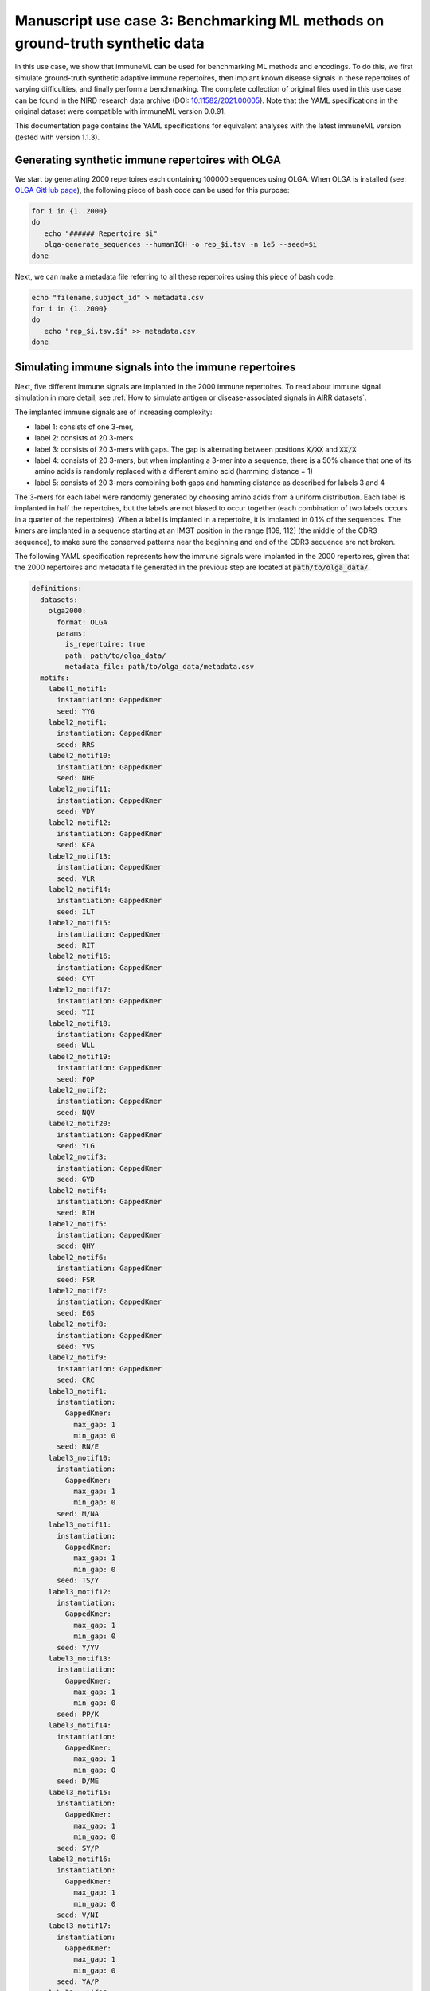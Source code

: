 Manuscript use case 3: Benchmarking ML methods on ground-truth synthetic data
==============================================================================
In this use case, we show that immuneML can be used for benchmarking ML methods and encodings. To do this,
we first simulate ground-truth synthetic adaptive immune repertoires, then
implant known disease signals in these repertoires of varying difficulties, and finally perform a benchmarking.
The complete collection of original files used in this use case can be found in the NIRD research data archive (DOI: `10.11582/2021.00005 <https://doi.org/10.11582/2021.00005>`_).
Note that the YAML specifications in the original dataset were compatible with immuneML version 0.0.91.

This documentation page contains the YAML specifications for equivalent analyses with the latest immuneML version (tested with version 1.1.3).


Generating synthetic immune repertoires with OLGA
-------------------------------------------------
We start by generating 2000 repertoires each containing 100000 sequences using OLGA.
When OLGA is installed (see: `OLGA GitHub page <https://github.com/statbiophys/OLGA>`_), the following piece of bash code can be used for this purpose:

.. highlight:: bash
.. code-block:: bash

  for i in {1..2000}
  do
     echo "###### Repertoire $i"
     olga-generate_sequences --humanIGH -o rep_$i.tsv -n 1e5 --seed=$i
  done

Next, we can make a metadata file referring to all these repertoires using this piece of bash code:

.. highlight:: bash
.. code-block:: bash

  echo "filename,subject_id" > metadata.csv
  for i in {1..2000}
  do
     echo "rep_$i.tsv,$i" >> metadata.csv
  done


Simulating immune signals into the immune repertoires
-----------------------------------------------------

Next, five different immune signals are implanted in the 2000 immune repertoires.
To read about immune signal simulation in more detail, see :ref:`How to simulate antigen or disease-associated signals in AIRR datasets`.

The implanted immune signals are of increasing complexity:

- label 1: consists of one 3-mer,
- label 2: consists of 20 3-mers
- label 3: consists of 20 3-mers with gaps. The gap is alternating between positions :code:`X/XX` and :code:`XX/X`
- label 4: consists of 20 3-mers, but when implanting a 3-mer into a sequence, there is a 50% chance that one of its amino acids is randomly replaced with a different amino acid (hamming distance = 1)
- label 5: consists of 20 3-mers combining both gaps and hamming distance as described for labels 3 and 4

The 3-mers for each label were randomly generated by choosing amino acids from a uniform distribution.
Each label is implanted in half the repertoires, but the labels are not biased to occur together (each combination of two labels occurs in a quarter of the repertoires).
When a label is implanted in a repertoire, it is implanted in 0.1% of the sequences.
The kmers are implanted in a sequence starting at an IMGT position in the range [109, 112] (the middle of the CDR3 sequence), to make sure the conserved patterns near the
beginning and end of the CDR3 sequence are not broken.


The following YAML specification represents how the immune signals were implanted in the 2000 repertoires, given that
the 2000 repertoires and metadata file generated in the previous step are located at :code:`path/to/olga_data/`.

.. highlight:: yaml
.. code-block:: yaml


  definitions:
    datasets:
      olga2000:
        format: OLGA
        params:
          is_repertoire: true
          path: path/to/olga_data/
          metadata_file: path/to/olga_data/metadata.csv
    motifs:
      label1_motif1:
        instantiation: GappedKmer
        seed: YYG
      label2_motif1:
        instantiation: GappedKmer
        seed: RRS
      label2_motif10:
        instantiation: GappedKmer
        seed: NHE
      label2_motif11:
        instantiation: GappedKmer
        seed: VDY
      label2_motif12:
        instantiation: GappedKmer
        seed: KFA
      label2_motif13:
        instantiation: GappedKmer
        seed: VLR
      label2_motif14:
        instantiation: GappedKmer
        seed: ILT
      label2_motif15:
        instantiation: GappedKmer
        seed: RIT
      label2_motif16:
        instantiation: GappedKmer
        seed: CYT
      label2_motif17:
        instantiation: GappedKmer
        seed: YII
      label2_motif18:
        instantiation: GappedKmer
        seed: WLL
      label2_motif19:
        instantiation: GappedKmer
        seed: FQP
      label2_motif2:
        instantiation: GappedKmer
        seed: NQV
      label2_motif20:
        instantiation: GappedKmer
        seed: YLG
      label2_motif3:
        instantiation: GappedKmer
        seed: GYD
      label2_motif4:
        instantiation: GappedKmer
        seed: RIH
      label2_motif5:
        instantiation: GappedKmer
        seed: QHY
      label2_motif6:
        instantiation: GappedKmer
        seed: FSR
      label2_motif7:
        instantiation: GappedKmer
        seed: EGS
      label2_motif8:
        instantiation: GappedKmer
        seed: YVS
      label2_motif9:
        instantiation: GappedKmer
        seed: CRC
      label3_motif1:
        instantiation:
          GappedKmer:
            max_gap: 1
            min_gap: 0
        seed: RN/E
      label3_motif10:
        instantiation:
          GappedKmer:
            max_gap: 1
            min_gap: 0
        seed: M/NA
      label3_motif11:
        instantiation:
          GappedKmer:
            max_gap: 1
            min_gap: 0
        seed: TS/Y
      label3_motif12:
        instantiation:
          GappedKmer:
            max_gap: 1
            min_gap: 0
        seed: Y/YV
      label3_motif13:
        instantiation:
          GappedKmer:
            max_gap: 1
            min_gap: 0
        seed: PP/K
      label3_motif14:
        instantiation:
          GappedKmer:
            max_gap: 1
            min_gap: 0
        seed: D/ME
      label3_motif15:
        instantiation:
          GappedKmer:
            max_gap: 1
            min_gap: 0
        seed: SY/P
      label3_motif16:
        instantiation:
          GappedKmer:
            max_gap: 1
            min_gap: 0
        seed: V/NI
      label3_motif17:
        instantiation:
          GappedKmer:
            max_gap: 1
            min_gap: 0
        seed: YA/P
      label3_motif18:
        instantiation:
          GappedKmer:
            max_gap: 1
            min_gap: 0
        seed: E/KT
      label3_motif19:
        instantiation:
          GappedKmer:
            max_gap: 1
            min_gap: 0
        seed: MY/R
      label3_motif2:
        instantiation:
          GappedKmer:
            max_gap: 1
            min_gap: 0
        seed: D/IW
      label3_motif20:
        instantiation:
          GappedKmer:
            max_gap: 1
            min_gap: 0
        seed: N/DT
      label3_motif3:
        instantiation:
          GappedKmer:
            max_gap: 1
            min_gap: 0
        seed: IV/V
      label3_motif4:
        instantiation:
          GappedKmer:
            max_gap: 1
            min_gap: 0
        seed: T/CT
      label3_motif5:
        instantiation:
          GappedKmer:
            max_gap: 1
            min_gap: 0
        seed: EF/C
      label3_motif6:
        instantiation:
          GappedKmer:
            max_gap: 1
            min_gap: 0
        seed: N/IV
      label3_motif7:
        instantiation:
          GappedKmer:
            max_gap: 1
            min_gap: 0
        seed: RE/Q
      label3_motif8:
        instantiation:
          GappedKmer:
            max_gap: 1
            min_gap: 0
        seed: I/SM
      label3_motif9:
        instantiation:
          GappedKmer:
            max_gap: 1
            min_gap: 0
        seed: RD/H
      label4_motif1:
        instantiation:
          GappedKmer:
            hamming_distance_probabilities:
              0: 0.5
              1: 0.5
        seed: FQA
      label4_motif10:
        instantiation:
          GappedKmer:
            hamming_distance_probabilities:
              0: 0.5
              1: 0.5
        seed: RVY
      label4_motif11:
        instantiation:
          GappedKmer:
            hamming_distance_probabilities:
              0: 0.5
              1: 0.5
        seed: LPH
      label4_motif12:
        instantiation:
          GappedKmer:
            hamming_distance_probabilities:
              0: 0.5
              1: 0.5
        seed: PVW
      label4_motif13:
        instantiation:
          GappedKmer:
            hamming_distance_probabilities:
              0: 0.5
              1: 0.5
        seed: PSI
      label4_motif14:
        instantiation:
          GappedKmer:
            hamming_distance_probabilities:
              0: 0.5
              1: 0.5
        seed: FND
      label4_motif15:
        instantiation:
          GappedKmer:
            hamming_distance_probabilities:
              0: 0.5
              1: 0.5
        seed: WRP
      label4_motif16:
        instantiation:
          GappedKmer:
            hamming_distance_probabilities:
              0: 0.5
              1: 0.5
        seed: SVP
      label4_motif17:
        instantiation:
          GappedKmer:
            hamming_distance_probabilities:
              0: 0.5
              1: 0.5
        seed: LDV
      label4_motif18:
        instantiation:
          GappedKmer:
            hamming_distance_probabilities:
              0: 0.5
              1: 0.5
        seed: QTR
      label4_motif19:
        instantiation:
          GappedKmer:
            hamming_distance_probabilities:
              0: 0.5
              1: 0.5
        seed: MYN
      label4_motif2:
        instantiation:
          GappedKmer:
            hamming_distance_probabilities:
              0: 0.5
              1: 0.5
        seed: ASF
      label4_motif20:
        instantiation:
          GappedKmer:
            hamming_distance_probabilities:
              0: 0.5
              1: 0.5
        seed: HFR
      label4_motif3:
        instantiation:
          GappedKmer:
            hamming_distance_probabilities:
              0: 0.5
              1: 0.5
        seed: VPA
      label4_motif4:
        instantiation:
          GappedKmer:
            hamming_distance_probabilities:
              0: 0.5
              1: 0.5
        seed: DHE
      label4_motif5:
        instantiation:
          GappedKmer:
            hamming_distance_probabilities:
              0: 0.5
              1: 0.5
        seed: KTT
      label4_motif6:
        instantiation:
          GappedKmer:
            hamming_distance_probabilities:
              0: 0.5
              1: 0.5
        seed: RKG
      label4_motif7:
        instantiation:
          GappedKmer:
            hamming_distance_probabilities:
              0: 0.5
              1: 0.5
        seed: QIA
      label4_motif8:
        instantiation:
          GappedKmer:
            hamming_distance_probabilities:
              0: 0.5
              1: 0.5
        seed: RND
      label4_motif9:
        instantiation:
          GappedKmer:
            hamming_distance_probabilities:
              0: 0.5
              1: 0.5
        seed: YWI
      label5_motif1:
        instantiation:
          GappedKmer:
            hamming_distance_probabilities:
              0: 0.5
              1: 0.5
            max_gap: 1
            min_gap: 0
        seed: RK/Q
      label5_motif10:
        instantiation:
          GappedKmer:
            hamming_distance_probabilities:
              0: 0.5
              1: 0.5
            max_gap: 1
            min_gap: 0
        seed: M/AF
      label5_motif11:
        instantiation:
          GappedKmer:
            hamming_distance_probabilities:
              0: 0.5
              1: 0.5
            max_gap: 1
            min_gap: 0
        seed: TY/C
      label5_motif12:
        instantiation:
          GappedKmer:
            hamming_distance_probabilities:
              0: 0.5
              1: 0.5
            max_gap: 1
            min_gap: 0
        seed: R/TA
      label5_motif13:
        instantiation:
          GappedKmer:
            hamming_distance_probabilities:
              0: 0.5
              1: 0.5
            max_gap: 1
            min_gap: 0
        seed: PV/G
      label5_motif14:
        instantiation:
          GappedKmer:
            hamming_distance_probabilities:
              0: 0.5
              1: 0.5
            max_gap: 1
            min_gap: 0
        seed: I/MR
      label5_motif15:
        instantiation:
          GappedKmer:
            hamming_distance_probabilities:
              0: 0.5
              1: 0.5
            max_gap: 1
            min_gap: 0
        seed: FT/R
      label5_motif16:
        instantiation:
          GappedKmer:
            hamming_distance_probabilities:
              0: 0.5
              1: 0.5
            max_gap: 1
            min_gap: 0
        seed: N/YV
      label5_motif17:
        instantiation:
          GappedKmer:
            hamming_distance_probabilities:
              0: 0.5
              1: 0.5
            max_gap: 1
            min_gap: 0
        seed: PH/W
      label5_motif18:
        instantiation:
          GappedKmer:
            hamming_distance_probabilities:
              0: 0.5
              1: 0.5
            max_gap: 1
            min_gap: 0
        seed: M/KC
      label5_motif19:
        instantiation:
          GappedKmer:
            hamming_distance_probabilities:
              0: 0.5
              1: 0.5
            max_gap: 1
            min_gap: 0
        seed: QL/S
      label5_motif2:
        instantiation:
          GappedKmer:
            hamming_distance_probabilities:
              0: 0.5
              1: 0.5
            max_gap: 1
            min_gap: 0
        seed: M/NS
      label5_motif20:
        instantiation:
          GappedKmer:
            hamming_distance_probabilities:
              0: 0.5
              1: 0.5
            max_gap: 1
            min_gap: 0
        seed: E/VI
      label5_motif3:
        instantiation:
          GappedKmer:
            hamming_distance_probabilities:
              0: 0.5
              1: 0.5
            max_gap: 1
            min_gap: 0
        seed: LR/N
      label5_motif4:
        instantiation:
          GappedKmer:
            hamming_distance_probabilities:
              0: 0.5
              1: 0.5
            max_gap: 1
            min_gap: 0
        seed: V/HM
      label5_motif5:
        instantiation:
          GappedKmer:
            hamming_distance_probabilities:
              0: 0.5
              1: 0.5
            max_gap: 1
            min_gap: 0
        seed: TV/V
      label5_motif6:
        instantiation:
          GappedKmer:
            hamming_distance_probabilities:
              0: 0.5
              1: 0.5
            max_gap: 1
            min_gap: 0
        seed: S/PD
      label5_motif7:
        instantiation:
          GappedKmer:
            hamming_distance_probabilities:
              0: 0.5
              1: 0.5
            max_gap: 1
            min_gap: 0
        seed: IW/M
      label5_motif8:
        instantiation:
          GappedKmer:
            hamming_distance_probabilities:
              0: 0.5
              1: 0.5
            max_gap: 1
            min_gap: 0
        seed: P/QN
      label5_motif9:
        instantiation:
          GappedKmer:
            hamming_distance_probabilities:
              0: 0.5
              1: 0.5
            max_gap: 1
            min_gap: 0
        seed: YK/R
    signals:
      label1:
        implanting: HealthySequence
        motifs:
        - label1_motif1
        sequence_position_weights:
          109: 1
          110: 1
          111: 1
          112: 1
      label2:
        implanting: HealthySequence
        motifs:
        - label2_motif1
        - label2_motif2
        - label2_motif3
        - label2_motif4
        - label2_motif5
        - label2_motif6
        - label2_motif7
        - label2_motif8
        - label2_motif9
        - label2_motif10
        - label2_motif11
        - label2_motif12
        - label2_motif13
        - label2_motif14
        - label2_motif15
        - label2_motif16
        - label2_motif17
        - label2_motif18
        - label2_motif19
        - label2_motif20
        sequence_position_weights:
          109: 1
          110: 1
          111: 1
          112: 1
      label3:
        implanting: HealthySequence
        motifs:
        - label3_motif1
        - label3_motif2
        - label3_motif3
        - label3_motif4
        - label3_motif5
        - label3_motif6
        - label3_motif7
        - label3_motif8
        - label3_motif9
        - label3_motif10
        - label3_motif11
        - label3_motif12
        - label3_motif13
        - label3_motif14
        - label3_motif15
        - label3_motif16
        - label3_motif17
        - label3_motif18
        - label3_motif19
        - label3_motif20
        sequence_position_weights:
          109: 1
          110: 1
          111: 1
          112: 1
      label4:
        implanting: HealthySequence
        motifs:
        - label4_motif1
        - label4_motif2
        - label4_motif3
        - label4_motif4
        - label4_motif5
        - label4_motif6
        - label4_motif7
        - label4_motif8
        - label4_motif9
        - label4_motif10
        - label4_motif11
        - label4_motif12
        - label4_motif13
        - label4_motif14
        - label4_motif15
        - label4_motif16
        - label4_motif17
        - label4_motif18
        - label4_motif19
        - label4_motif20
        sequence_position_weights:
          109: 1
          110: 1
          111: 1
          112: 1
      label5:
        implanting: HealthySequence
        motifs:
        - label5_motif1
        - label5_motif2
        - label5_motif3
        - label5_motif4
        - label5_motif5
        - label5_motif6
        - label5_motif7
        - label5_motif8
        - label5_motif9
        - label5_motif10
        - label5_motif11
        - label5_motif12
        - label5_motif13
        - label5_motif14
        - label5_motif15
        - label5_motif16
        - label5_motif17
        - label5_motif18
        - label5_motif19
        - label5_motif20
        sequence_position_weights:
          109: 1
          110: 1
          111: 1
          112: 1
    simulations:
      sim1:
        i1:
          dataset_implanting_rate: 0.125
          repertoire_implanting_rate: 0.001
          signals:
          - label1
          - label2
          - label3
        i2:
          dataset_implanting_rate: 0.125
          repertoire_implanting_rate: 0.001
          signals:
          - label1
          - label2
          - label5
        i3:
          dataset_implanting_rate: 0.125
          repertoire_implanting_rate: 0.001
          signals:
          - label1
          - label3
          - label4
          - label5
        i4:
          dataset_implanting_rate: 0.125
          repertoire_implanting_rate: 0.001
          signals:
          - label1
          - label4
        i5:
          dataset_implanting_rate: 0.125
          repertoire_implanting_rate: 0.001
          signals:
          - label2
          - label3
          - label4
        i6:
          dataset_implanting_rate: 0.125
          repertoire_implanting_rate: 0.001
          signals:
          - label2
          - label4
          - label5
        i7:
          dataset_implanting_rate: 0.125
          repertoire_implanting_rate: 0.001
          signals:
          - label3
          - label5
  instructions:
    inst1:
      dataset: olga2000
      export_formats:
      - AIRR
      - Pickle
      simulation: sim1
      type: Simulation
  output:
    format: HTML


Benchmarking ML methods and encodings
-------------------------------------
Finally, we use the above-generated dataset with implanted disease signals for a benchmarking. We benchmark three different shallow
ML methods: logistic regression, support vector machines and random forest. Each of these ML methods is combined with k-mer frequency encodings
based on 3-mers and 4-mers.
Because we use a ground truth benchmarking dataset where the true implanted signals are known, we use the :ref:`MotifSeedRecovery` report to show how well the k-mers
recovered by the ML methods overlap with the k-mers that we originally implanted.

The YAML specification below shows the settings that were used for the benchmarking. We assume that the dataset
with simulated signals can be found at :code:`path/to/simulated_data/olga2000.iml_dataset`.
Alternatively, you may want to use the AIRR files (airr.zip) that were produced in the original use case, which can be downloaded
from the NIRD research data archive (DOI: `10.11582/2021.00005 <https://doi.org/10.11582/2021.00005>`_).
In this case, uncomment the lines for AIRR import and remove the lines for Pickle import.


.. highlight:: yaml
.. code-block:: yaml

  definitions:
    datasets:
      d1:
        format: Pickle
        params:
          path: path/to/simulated_data/olga2000.iml_dataset
      #d1:
        #format: AIRR
        #params:
          #is_repertoire: true
          #path: path/to/airr/repertoires/
          #metadata_file: path/to/airr/metadata.csv
    encodings:
      3mer:
        KmerFrequency:
          k: 3
          scale_to_unit_variance: true
          scale_to_zero_mean: true
      4mer:
        KmerFrequency:
          k: 4
          scale_to_unit_variance: true
          scale_to_zero_mean: true
    ml_methods:
      LR:
        LogisticRegression:
          C:
          - 0.01
          - 0.1
          - 1
          - 10
          - 100
          class_weight:
          - balanced
          max_iter:
          - 1000
          penalty:
          - l1
        model_selection_cv: true
        model_selection_n_folds: 3
      RF:
        RandomForestClassifier:
          n_estimators:
          - 5
          - 10
          - 50
          - 100
        model_selection_cv: true
        model_selection_n_folds: 3
      SVM:
        SVM:
          C:
          - 0.01
          - 0.1
          - 1
          - 10
          - 100
          class_weight:
          - balanced
          max_iter:
          - 1000
          penalty:
          - l1
        model_selection_cv: true
        model_selection_n_folds: 3
    reports:
      coefs:
        Coefficients:
          coefs_to_plot:
          - n_largest
          n_largest:
          - 25
          name: coefs
      hp_report:
        MLSettingsPerformance:
          name: hp_report
          single_axis_labels: False
      seeds:
        MotifSeedRecovery:
          gap_sizes:
          - 1
          hamming_distance: false
          implanted_motifs_per_label:
            signal_label1:
              gap_sizes:
              - 0
              hamming_distance: false
              seeds:
              - YYG
            signal_label2:
              gap_sizes:
              - 0
              hamming_distance: false
              seeds:
              - RRS
              - NHE
              - VDY
              - KFA
              - VLR
              - ILT
              - RIT
              - CYT
              - YII
              - WLL
              - FQP
              - NQV
              - YLG
              - GYD
              - RIH
              - QHY
              - FSR
              - EGS
              - YVS
              - CRC
            signal_label3:
              gap_sizes:
              - 0
              - 1
              hamming_distance: false
              seeds:
              - RN/E
              - M/NA
              - TS/Y
              - Y/YV
              - PP/K
              - D/ME
              - SY/P
              - V/NI
              - YA/P
              - E/KT
              - MY/R
              - D/IW
              - N/DT
              - IV/V
              - T/CT
              - EF/C
              - N/IV
              - RE/Q
              - I/SM
              - RD/H
            signal_label4:
              gap_sizes:
              - 0
              hamming_distance: true
              seeds:
              - FQA
              - RVY
              - LPH
              - PVW
              - PSI
              - FND
              - WRP
              - SVP
              - LDV
              - QTR
              - MYN
              - ASF
              - HFR
              - VPA
              - DHE
              - KTT
              - RKG
              - QIA
              - RND
              - YWI
            signal_label5:
              gap_sizes:
              - 0
              - 1
              hamming_distance: true
              seeds:
              - RK/Q
              - M/AF
              - TY/C
              - R/TA
              - PV/G
              - I/MR
              - FT/R
              - N/YV
              - PH/W
              - QL/S
              - M/NS
              - E/VI
              - LR/N
              - V/HM
              - TV/V
              - S/PD
              - IW/M
              - P/QN
              - YK/R
          name: seeds
  instructions:
    inst1:
      dataset: d1
      labels:
      - signal_label1
      - signal_label2
      - signal_label3
      - signal_label4
      - signal_label5
      assessment:
        reports:
          models:
          - coefs
          - seeds
        split_count: 3
        split_strategy: random
        training_percentage: 0.7
      selection:
        split_count: 1
        split_strategy: random
        training_percentage: 0.7
      metrics:
      - accuracy
      - balanced_accuracy
      optimization_metric: balanced_accuracy
      settings:
      - encoding: 3mer
        ml_method: SVM
      - encoding: 3mer
        ml_method: LR
      - encoding: 3mer
        ml_method: RF
      - encoding: 4mer
        ml_method: SVM
      - encoding: 4mer
        ml_method: LR
      - encoding: 4mer
        ml_method: RF
      reports:
      - hp_report
      store_encoded_data: false
      refit_optimal_model: false
      number_of_processes: 32
      strategy: GridSearch
      type: TrainMLModel
  output:
    format: HTML
